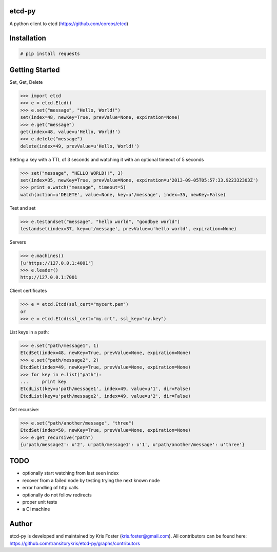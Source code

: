 etcd-py
=======

A python client to etcd (https://github.com/coreos/etcd)

Installation
============

.. code-block:: bash

    # pip install requests

Getting Started
===============

Set, Get, Delete

.. code-block:: pycon

    >>> import etcd
    >>> e = etcd.Etcd()
    >>> e.set("message", "Hello, World!")
    set(index=48, newKey=True, prevValue=None, expiration=None)
    >>> e.get("message")
    get(index=48, value=u'Hello, World!')
    >>> e.delete("message")
    delete(index=49, prevValue=u'Hello, World!')

Setting a key with a TTL of 3 seconds and watching it with an optional timeout of 5 seconds

.. code-block:: pycon

    >>> set("message", "HELLO WORLD!!", 3)
    set(index=35, newKey=True, prevValue=None, expiration=u'2013-09-05T05:57:33.922332303Z')
    >>> print e.watch("message", timeout=5)
    watch(action=u'DELETE', value=None, key=u'/message', index=35, newKey=False)

Test and set

.. code-block:: pycon

    >>> e.testandset("message", "hello world", "goodbye world")
    testandset(index=37, key=u'/message', prevValue=u'hello world', expiration=None)

Servers

.. code-block:: pycon

    >>> e.machines()
    [u'https://127.0.0.1:4001']
    >>> e.leader()
    http://127.0.0.1:7001

Client certificates

.. code-block:: pycon

    >>> e = etcd.Etcd(ssl_cert="mycert.pem")
    or
    >>> e = etcd.Etcd(ssl_cert="my.crt", ssl_key="my.key")

List keys in a path:

.. code-block:: pycon

    >>> e.set("path/message1", 1)
    EtcdSet(index=48, newKey=True, prevValue=None, expiration=None)
    >>> e.set("path/message2", 2)
    EtcdSet(index=49, newKey=True, prevValue=None, expiration=None)
    >>> for key in e.list("path"):
    ...     print key
    EtcdList(key=u'path/message1', index=49, value=u'1', dir=False)
    EtcdList(key=u'path/message2', index=49, value=u'2', dir=False)

Get recursive:

.. code-block:: pycon

    >>> e.set("path/another/message", "three")
    EtcdSet(index=50, newKey=True, prevValue=None, expiration=None)
    >>> e.get_recursive("path")
    {u'path/message2': u'2', u'path/message1': u'1', u'path/another/message': u'three'}

TODO
====

* optionally start watching from last seen index
* recover from a failed node by testing trying the next known node
* error handling of http calls
* optionally do not follow redirects
* proper unit tests
* a CI machine

Author
======

etcd-py is developed and maintained by Kris Foster (kris.foster@gmail.com). All contributors
can be found here: https://github.com/transitorykris/etcd-py/graphs/contributors
